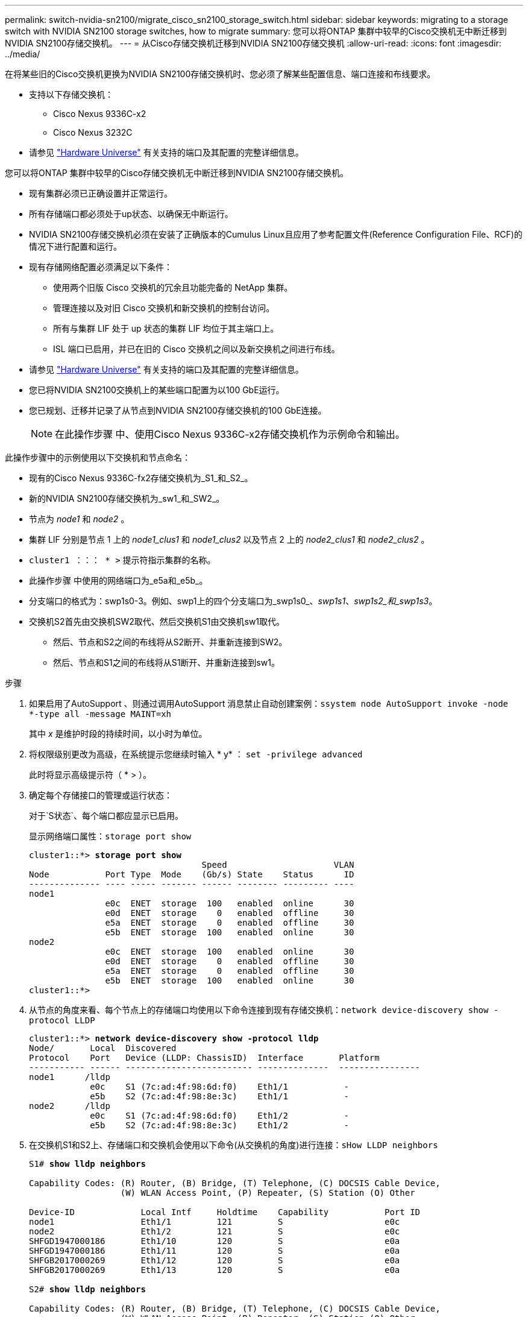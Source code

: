 ---
permalink: switch-nvidia-sn2100/migrate_cisco_sn2100_storage_switch.html 
sidebar: sidebar 
keywords: migrating to a storage switch with NVIDIA SN2100 storage switches, how to migrate 
summary: 您可以将ONTAP 集群中较早的Cisco交换机无中断迁移到NVIDIA SN2100存储交换机。 
---
= 从Cisco存储交换机迁移到NVIDIA SN2100存储交换机
:allow-uri-read: 
:icons: font
:imagesdir: ../media/


[role="lead"]
在将某些旧的Cisco交换机更换为NVIDIA SN2100存储交换机时、您必须了解某些配置信息、端口连接和布线要求。

* 支持以下存储交换机：
+
** Cisco Nexus 9336C-x2
** Cisco Nexus 3232C


* 请参见 https://hwu.netapp.com/["Hardware Universe"^] 有关支持的端口及其配置的完整详细信息。


您可以将ONTAP 集群中较早的Cisco存储交换机无中断迁移到NVIDIA SN2100存储交换机。

* 现有集群必须已正确设置并正常运行。
* 所有存储端口都必须处于up状态、以确保无中断运行。
* NVIDIA SN2100存储交换机必须在安装了正确版本的Cumulus Linux且应用了参考配置文件(Reference Configuration File、RCF)的情况下进行配置和运行。
* 现有存储网络配置必须满足以下条件：
+
** 使用两个旧版 Cisco 交换机的冗余且功能完备的 NetApp 集群。
** 管理连接以及对旧 Cisco 交换机和新交换机的控制台访问。
** 所有与集群 LIF 处于 up 状态的集群 LIF 均位于其主端口上。
** ISL 端口已启用，并已在旧的 Cisco 交换机之间以及新交换机之间进行布线。


* 请参见 https://hwu.netapp.com/["Hardware Universe"^] 有关支持的端口及其配置的完整详细信息。
* 您已将NVIDIA SN2100交换机上的某些端口配置为以100 GbE运行。
* 您已规划、迁移并记录了从节点到NVIDIA SN2100存储交换机的100 GbE连接。
+

NOTE: 在此操作步骤 中、使用Cisco Nexus 9336C-x2存储交换机作为示例命令和输出。



此操作步骤中的示例使用以下交换机和节点命名：

* 现有的Cisco Nexus 9336C-fx2存储交换机为_S1_和_S2_。
* 新的NVIDIA SN2100存储交换机为_sw1_和_SW2_。
* 节点为 _node1_ 和 _node2_ 。
* 集群 LIF 分别是节点 1 上的 _node1_clus1_ 和 _node1_clus2_ 以及节点 2 上的 _node2_clus1_ 和 _node2_clus2_ 。
* `cluster1 ：：： * >` 提示符指示集群的名称。
* 此操作步骤 中使用的网络端口为_e5a和_e5b_。
* 分支端口的格式为：swp1s0-3。例如、swp1上的四个分支端口为_swp1s0_、_swp1s1_、_swp1s2_和_swp1s3_。
* 交换机S2首先由交换机SW2取代、然后交换机S1由交换机sw1取代。
+
** 然后、节点和S2之间的布线将从S2断开、并重新连接到SW2。
** 然后、节点和S1之间的布线将从S1断开、并重新连接到sw1。




.步骤
. 如果启用了AutoSupport 、则通过调用AutoSupport 消息禁止自动创建案例：`ssystem node AutoSupport invoke -node *-type all -message MAINT=xh`
+
其中 _x_ 是维护时段的持续时间，以小时为单位。

. 将权限级别更改为高级，在系统提示您继续时输入 * y* ： `set -privilege advanced`
+
此时将显示高级提示符（ * > ）。

. 确定每个存储接口的管理或运行状态：
+
对于`S状态`、每个端口都应显示已启用。

+
显示网络端口属性：`storage port show`

+
[listing, subs="+quotes"]
----
cluster1::*> *storage port show*
                                  Speed                     VLAN
Node           Port Type  Mode    (Gb/s) State    Status      ID
-------------- ---- ----- ------- ------ -------- --------- ----
node1
               e0c  ENET  storage  100   enabled  online      30
               e0d  ENET  storage    0   enabled  offline     30
               e5a  ENET  storage    0   enabled  offline     30
               e5b  ENET  storage  100   enabled  online      30
node2
               e0c  ENET  storage  100   enabled  online      30
               e0d  ENET  storage    0   enabled  offline     30
               e5a  ENET  storage    0   enabled  offline     30
               e5b  ENET  storage  100   enabled  online      30
cluster1::*>
----
. 从节点的角度来看、每个节点上的存储端口均使用以下命令连接到现有存储交换机：`network device-discovery show -protocol LLDP`
+
[listing, subs="+quotes"]
----
cluster1::*> *network device-discovery show -protocol lldp*
Node/       Local  Discovered
Protocol    Port   Device (LLDP: ChassisID)  Interface       Platform
----------- ------ ------------------------- --------------  ----------------
node1      /lldp
            e0c    S1 (7c:ad:4f:98:6d:f0)    Eth1/1           -
            e5b    S2 (7c:ad:4f:98:8e:3c)    Eth1/1           -
node2      /lldp
            e0c    S1 (7c:ad:4f:98:6d:f0)    Eth1/2           -
            e5b    S2 (7c:ad:4f:98:8e:3c)    Eth1/2           -
----
. 在交换机S1和S2上、存储端口和交换机会使用以下命令(从交换机的角度)进行连接：`sHow LLDP neighbors`
+
[listing, subs="+quotes"]
----
S1# *show lldp neighbors*

Capability Codes: (R) Router, (B) Bridge, (T) Telephone, (C) DOCSIS Cable Device,
                  (W) WLAN Access Point, (P) Repeater, (S) Station (O) Other

Device-ID             Local Intf     Holdtime    Capability           Port ID
node1                 Eth1/1         121         S                    e0c
node2                 Eth1/2         121         S                    e0c
SHFGD1947000186       Eth1/10        120         S                    e0a         
SHFGD1947000186       Eth1/11        120         S                    e0a         
SHFGB2017000269       Eth1/12        120         S                    e0a         
SHFGB2017000269       Eth1/13        120         S                    e0a

S2# *show lldp neighbors*

Capability Codes: (R) Router, (B) Bridge, (T) Telephone, (C) DOCSIS Cable Device,
                  (W) WLAN Access Point, (P) Repeater, (S) Station (O) Other

Device-ID             Local Intf     Holdtime    Capability          Port ID
node1                 Eth1/1         121         S                   e5b
node2                 Eth1/2         121         S                   e5b
SHFGD1947000186       Eth1/10        120         S                   e0b         
SHFGD1947000186       Eth1/11        120         S                   e0b         
SHFGB2017000269       Eth1/12        120         S                   e0b         
SHFGB2017000269       Eth1/13        120         S                   e0b
----
. 在交换机SW2上、关闭连接到磁盘架存储端口和节点的端口。
+
[listing, subs="+quotes"]
----
cumulus@sw2:~$ *net add interface swp1-16 link down*
cumulus@sw2:~$ *net pending*
cumulus@sw2:~$ *net commit*
----
. 使用NVIDIA SN2100支持的适当布线方式、将控制器和磁盘架的节点存储端口从旧交换机S2移至新交换机SW2。
. 在交换机SW2上、启动连接到节点和磁盘架存储端口的端口。
+
[listing, subs="+quotes"]
----
cumulus@sw2:~$ *net del interface swp1-16 link down*
cumulus@sw2:~$ *net pending*
cumulus@sw2:~$ *net commit*
----
. 现在、从节点的角度来看、每个节点上的存储端口均以以下方式连接到交换机：
+
[listing, subs="+quotes"]
----
cluster1::*> *network device-discovery show -protocol lldp*

Node/       Local  Discovered
Protocol    Port   Device (LLDP: ChassisID)  Interface      Platform
----------- ------ ------------------------- -------------  ----------------
node1      /lldp
            e0c    S1 (7c:ad:4f:98:6d:f0)    Eth1/1         -
            e5b    sw2 (b8:ce:f6:19:1a:7e)   swp1           -

node2      /lldp
            e0c    S1 (7c:ad:4f:98:6d:f0)    Eth1/2         -
            e5b    sw2 (b8:ce:f6:19:1a:7e)   swp2           -
----
. 验证网络端口属性：`storage port show`
+
[listing, subs="+quotes"]
----
cluster1::*> *storage port show*
                                  Speed                     VLAN
Node           Port Type  Mode    (Gb/s) State    Status      ID
-------------- ---- ----- ------- ------ -------- --------- ----
node1
               e0c  ENET  storage  100   enabled  online      30
               e0d  ENET  storage    0   enabled  offline     30
               e5a  ENET  storage    0   enabled  offline     30
               e5b  ENET  storage  100   enabled  online      30
node2
               e0c  ENET  storage  100   enabled  online      30
               e0d  ENET  storage    0   enabled  offline     30
               e5a  ENET  storage    0   enabled  offline     30
               e5b  ENET  storage  100   enabled  online      30
cluster1::*>
----
. 在交换机SW2上、验证所有节点存储端口是否均已启动：
+
[listing, subs="+quotes"]
----
cumulus@sw2:~$ *net show interface*

State  Name    Spd   MTU    Mode        LLDP                    Summary
-----  ------  ----  -----  ----------  ----------------------  --------------------
...
...
UP     swp1    100G  9216   Trunk/L2   node1 (e5b)               Master: bridge(UP)
UP     swp2    100G  9216   Trunk/L2   node2 (e5b)               Master: bridge(UP)
UP     swp3    100G  9216   Trunk/L2   SHFFG1826000112 (e0b)     Master: bridge(UP)
UP     swp4    100G  9216   Trunk/L2   SHFFG1826000112 (e0b)     Master: bridge(UP)
UP     swp5    100G  9216   Trunk/L2   SHFFG1826000102 (e0b)     Master: bridge(UP)
UP     swp6    100G  9216   Trunk/L2   SHFFG1826000102 (e0b)     Master: bridge(UP))
...
...
----
. 在交换机sw1上、关闭连接到节点和磁盘架存储端口的端口。
+
[listing, subs="+quotes"]
----
cumulus@sw1:~$ *net add interface swp1-16 link down*
cumulus@sw1:~$ *net pending*
cumulus@sw1:~$ *net commit*
----
. 使用NVIDIA SN2100支持的适当布线方式、将控制器的节点存储端口和磁盘架从旧交换机S1移至新交换机sw1。
. 在交换机sw1上、启动连接到节点和磁盘架存储端口的端口。
+
[listing, subs="+quotes"]
----
cumulus@sw1:~$ *net del interface swp1-16 link down*
cumulus@sw1:~$ *net pending*
cumulus@sw1:~$ *net commit*
----
. 现在、从节点的角度来看、每个节点上的存储端口均以以下方式连接到交换机：
+
[listing, subs="+quotes"]
----
cluster1::*> *network device-discovery show -protocol lldp*

Node/       Local  Discovered
Protocol    Port   Device (LLDP: ChassisID)  Interface       Platform
----------- ------ ------------------------- --------------  ----------------
node1      /lldp
            e0c    sw1 (b8:ce:f6:19:1b:96)   swp1            -
            e5b    sw2 (b8:ce:f6:19:1a:7e)   swp1            -

node2      /lldp
            e0c    sw1  (b8:ce:f6:19:1b:96)  swp2            -
            e5b    sw2  (b8:ce:f6:19:1a:7e)  swp2            -
----
. 验证最终配置：`storage port show`
+
每个端口都应显示enabled for `State`和enabled for `StStatus`。

+
[listing, subs="+quotes"]
----
cluster1::*> *storage port show*
                                  Speed                     VLAN
Node           Port Type  Mode    (Gb/s) State    Status      ID
-------------- ---- ----- ------- ------ -------- --------- ----
node1
               e0c  ENET  storage  100   enabled  online      30
               e0d  ENET  storage    0   enabled  offline     30
               e5a  ENET  storage    0   enabled  offline     30
               e5b  ENET  storage  100   enabled  online      30
node2
               e0c  ENET  storage  100   enabled  online      30
               e0d  ENET  storage    0   enabled  offline     30
               e5a  ENET  storage    0   enabled  offline     30
               e5b  ENET  storage  100   enabled  online      30
cluster1::*>
----
. 在交换机SW2上、验证所有节点存储端口是否均已启动：
+
[listing, subs="+quotes"]
----
cumulus@sw2:~$ *net show interface*

State  Name    Spd   MTU    Mode        LLDP                    Summary
-----  ------  ----  -----  ----------  ----------------------  --------------------
...
...
UP     swp1    100G  9216   Trunk/L2   node1 (e5b)               Master: bridge(UP)
UP     swp2    100G  9216   Trunk/L2   node2 (e5b)               Master: bridge(UP)
UP     swp3    100G  9216   Trunk/L2   SHFFG1826000112 (e0b)     Master: bridge(UP)
UP     swp4    100G  9216   Trunk/L2   SHFFG1826000112 (e0b)     Master: bridge(UP)
UP     swp5    100G  9216   Trunk/L2   SHFFG1826000102 (e0b)     Master: bridge(UP)
UP     swp6    100G  9216   Trunk/L2   SHFFG1826000102 (e0b)     Master: bridge(UP))
...
...
----
. 验证两个节点的每个交换机是否都有一个连接：`net show lldp`
+
以下示例显示了这两个交换机的相应结果：

+
[listing, subs="+quotes"]
----
cumulus@sw1:~$ *net show lldp*
LocalPort  Speed  Mode      RemoteHost             RemotePort
---------  -----  --------  ---------------------  -----------
...
swp1       100G   Trunk/L2  node1                  e0c
swp2       100G   Trunk/L2  node2                  e0c
swp3       100G   Trunk/L2  SHFFG1826000112        e0a
swp4       100G   Trunk/L2  SHFFG1826000112        e0a
swp5       100G   Trunk/L2  SHFFG1826000102        e0a
swp6       100G   Trunk/L2  SHFFG1826000102        e0a

cumulus@sw2:~$ *net show lldp*
LocalPort  Speed  Mode      RemoteHost             RemotePort
---------  -----  --------  ---------------------  -----------
...
swp1       100G   Trunk/L2  node1                  e5b
swp2       100G   Trunk/L2  node2                  e5b
swp3       100G   Trunk/L2  SHFFG1826000112        e0b
swp4       100G   Trunk/L2  SHFFG1826000112        e0b
swp5       100G   Trunk/L2  SHFFG1826000102        e0b
swp6       100G   Trunk/L2  SHFFG1826000102        e0b
----
. 使用以下两个命令启用以太网交换机运行状况监控器日志收集功能以收集交换机相关的日志文件：`ssystem switch Ethernet log setup-password`和`ssystem switch Ethernet log enable-Collection`
+
输入： `ssystem switch Ethernet log setup-password`

+
[listing, subs="+quotes"]
----
cluster1::*> *system switch ethernet log setup-password*
Enter the switch name: <return>
The switch name entered is not recognized.
Choose from the following list:
sw1
sw2

cluster1::*> *system switch ethernet log setup-password*

Enter the switch name: *sw1*
RSA key fingerprint is e5:8b:c6:dc:e2:18:18:09:36:63:d9:63:dd:03:d9:cc
Do you want to continue? {y|n}::[n] *y*

Enter the password: <enter switch password>
Enter the password again: <enter switch password>

cluster1::*> *system switch ethernet log setup-password*

Enter the switch name: *sw2*
RSA key fingerprint is 57:49:86:a1:b9:80:6a:61:9a:86:8e:3c:e3:b7:1f:b1
Do you want to continue? {y|n}:: [n] *y*

Enter the password: <enter switch password>
Enter the password again: <enter switch password>
----
+
后跟： `ssystem switch Ethernet log enable-Collection`

+
[listing, subs="+quotes"]
----
cluster1::*> *system  switch ethernet log enable-collection*

Do you want to enable cluster log collection for all nodes in the cluster?
{y|n}: [n] *y*

Enabling cluster switch log collection.

cluster1::*>
----
+

NOTE: 如果其中任何一个命令返回错误，请联系 NetApp 支持部门。

. 启动交换机日志收集功能：`ssystem switch Ethernet log Collect -device *`
+
等待10分钟、然后使用命令`ssystem switch Ethernet log show`检查日志收集是否成功

+
[listing, subs="+quotes"]
----
cluster1::*> *system switch ethernet log show*
Log Collection Enabled: true

Index  Switch                       Log Timestamp        Status
------ ---------------------------- -------------------  ---------    
1      sw1 (b8:ce:f6:19:1b:42)      4/29/2022 03:05:25   complete   
2      sw2 (b8:ce:f6:19:1b:96)      4/29/2022 03:07:42   complete
----
. 将权限级别重新更改为 admin ： `set -privilege admin`
. 如果禁止自动创建案例，请通过调用 AutoSupport 消息重新启用该功能： `ssystem node AutoSupport invoke -node * -type all -message MAINT=end`

